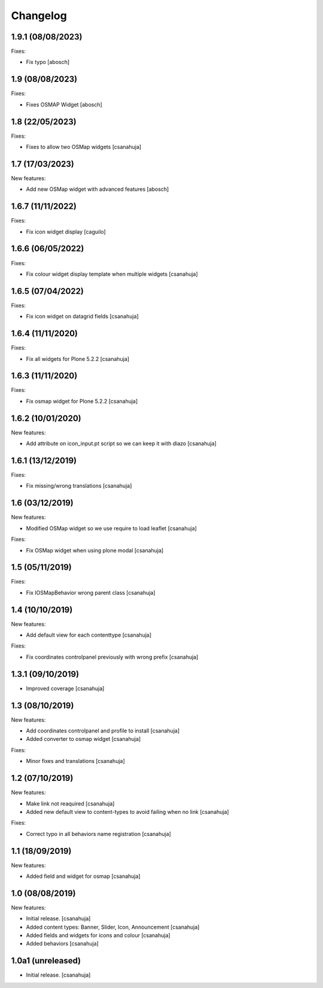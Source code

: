 Changelog
=========

1.9.1 (08/08/2023)
------------------

Fixes:

- Fix typo
  [abosch]


1.9 (08/08/2023)
------------------

Fixes:

- Fixes OSMAP Widget
  [abosch]


1.8 (22/05/2023)
------------------

Fixes:

- Fixes to allow two OSMap widgets
  [csanahuja]


1.7 (17/03/2023)
------------------

New features:

- Add new OSMap widget with advanced features
  [abosch]


1.6.7 (11/11/2022)
------------------

Fixes:

- Fix icon widget display
  [caguilo]


1.6.6 (06/05/2022)
------------------

Fixes:

- Fix colour widget display template when multiple widgets
  [csanahuja]


1.6.5 (07/04/2022)
------------------

Fixes:

- Fix icon widget on datagrid fields
  [csanahuja]


1.6.4 (11/11/2020)
------------------

Fixes:

- Fix all widgets for Plone 5.2.2
  [csanahuja]

1.6.3 (11/11/2020)
------------------

Fixes:

- Fix osmap widget for Plone 5.2.2
  [csanahuja]

1.6.2 (10/01/2020)
------------------

New features:

- Add attribute on icon_input.pt script so we can keep it with diazo
  [csanahuja]

1.6.1 (13/12/2019)
------------------

Fixes:

- Fix missing/wrong translations
  [csanahuja]

1.6 (03/12/2019)
------------------

New features:

- Modified OSMap widget so we use require to load leaflet
  [csanahuja]

Fixes:

- Fix OSMap widget when using plone modal
  [csanahuja]

1.5 (05/11/2019)
------------------

Fixes:

- Fix IOSMapBehavior wrong parent class
  [csanahuja]

1.4 (10/10/2019)
------------------

New features:

- Add default view for each contenttype
  [csanahuja]

Fixes:

- Fix coordinates controlpanel previously with wrong prefix
  [csanahuja]

1.3.1 (09/10/2019)
------------------

- Improved coverage
  [csanahuja]

1.3 (08/10/2019)
------------------

New features:

- Add coordinates controlpanel and profile to install
  [csanahuja]
- Added converter to osmap widget
  [csanahuja]

Fixes:

- Minor fixes and translations
  [csanahuja]

1.2 (07/10/2019)
------------------

New features:

- Make link not reaquired
  [csanahuja]
- Added new default view to content-types to avoid failing when no link
  [csanahuja]

Fixes:

- Correct typo in all behaviors name registration
  [csanahuja]


1.1 (18/09/2019)
------------------

New features:

- Added field and widget for osmap
  [csanahuja]

1.0 (08/08/2019)
------------------

New features:

- Initial release.
  [csanahuja]
- Added content types: Banner, Slider, Icon, Announcement
  [csanahuja]
- Added fields and widgets for icons and colour
  [csanahuja]
- Added behaviors
  [csanahuja]
 

1.0a1 (unreleased)
------------------

- Initial release.
  [csanahuja]
